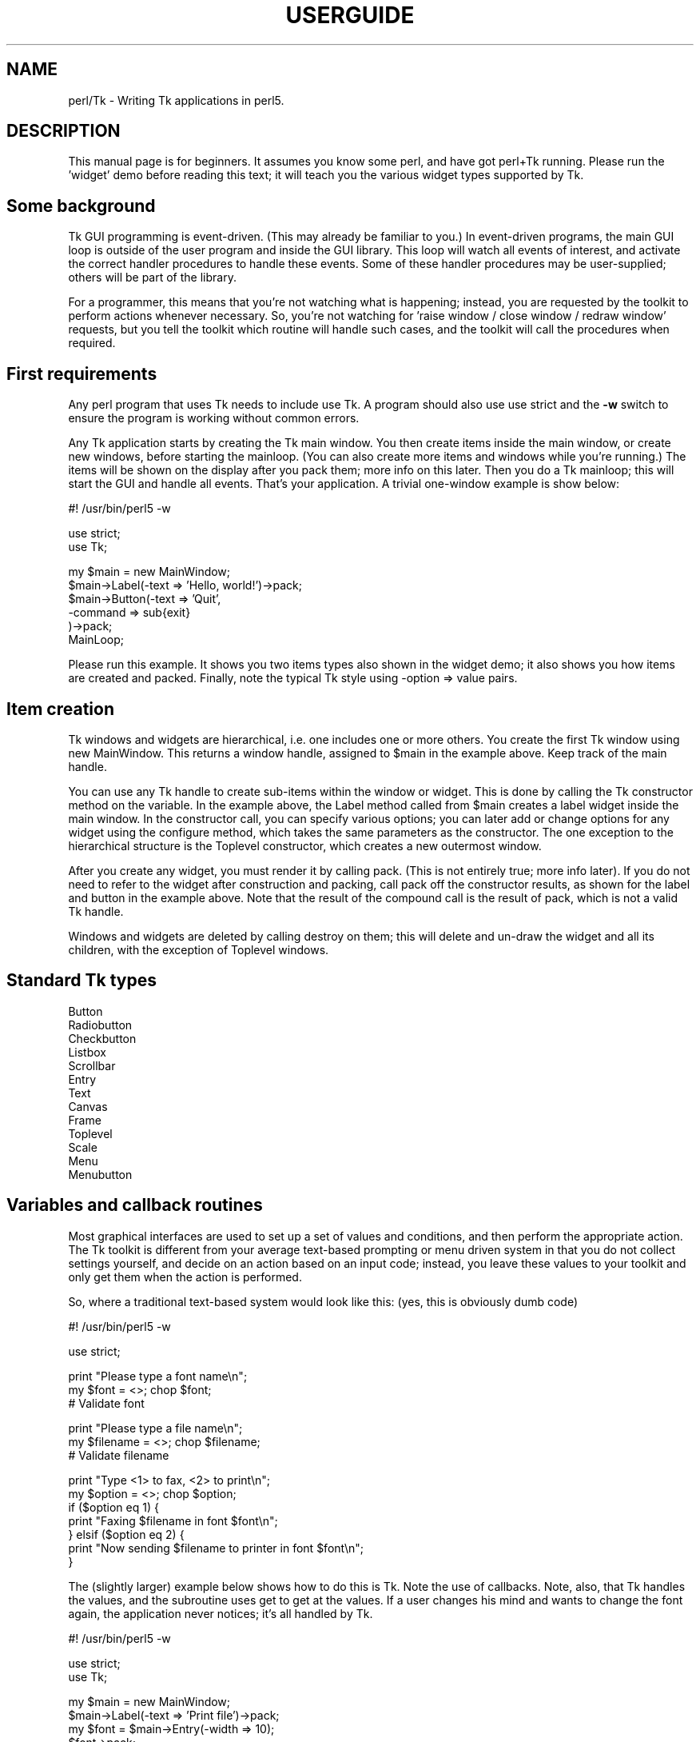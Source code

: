 .rn '' }`
''' $RCSfile$$Revision$$Date$
'''
''' $Log$
'''
.de Sh
.br
.if t .Sp
.ne 5
.PP
\fB\\$1\fR
.PP
..
.de Sp
.if t .sp .5v
.if n .sp
..
.de Ip
.br
.ie \\n(.$>=3 .ne \\$3
.el .ne 3
.IP "\\$1" \\$2
..
.de Vb
.ft CW
.nf
.ne \\$1
..
.de Ve
.ft R

.fi
..
'''
'''
'''     Set up \*(-- to give an unbreakable dash;
'''     string Tr holds user defined translation string.
'''     Bell System Logo is used as a dummy character.
'''
.tr \(*W-|\(bv\*(Tr
.ie n \{\
.ds -- \(*W-
.ds PI pi
.if (\n(.H=4u)&(1m=24u) .ds -- \(*W\h'-12u'\(*W\h'-12u'-\" diablo 10 pitch
.if (\n(.H=4u)&(1m=20u) .ds -- \(*W\h'-12u'\(*W\h'-8u'-\" diablo 12 pitch
.ds L" ""
.ds R" ""
'''   \*(M", \*(S", \*(N" and \*(T" are the equivalent of
'''   \*(L" and \*(R", except that they are used on ".xx" lines,
'''   such as .IP and .SH, which do another additional levels of
'''   double-quote interpretation
.ds M" """
.ds S" """
.ds N" """""
.ds T" """""
.ds L' '
.ds R' '
.ds M' '
.ds S' '
.ds N' '
.ds T' '
'br\}
.el\{\
.ds -- \(em\|
.tr \*(Tr
.ds L" ``
.ds R" ''
.ds M" ``
.ds S" ''
.ds N" ``
.ds T" ''
.ds L' `
.ds R' '
.ds M' `
.ds S' '
.ds N' `
.ds T' '
.ds PI \(*p
'br\}
.\"	If the F register is turned on, we'll generate
.\"	index entries out stderr for the following things:
.\"		TH	Title 
.\"		SH	Header
.\"		Sh	Subsection 
.\"		Ip	Item
.\"		X<>	Xref  (embedded
.\"	Of course, you have to process the output yourself
.\"	in some meaninful fashion.
.if \nF \{
.de IX
.tm Index:\\$1\t\\n%\t"\\$2"
..
.nr % 0
.rr F
.\}
.TH USERGUIDE 1 "Tk402.001" "18/Mar/97" "perl/Tk Documentation"
.IX Title "USERGUIDE 1"
.UC
.IX Name "perl/Tk - Writing Tk applications in perl5."
.if n .hy 0
.if n .na
.ds C+ C\v'-.1v'\h'-1p'\s-2+\h'-1p'+\s0\v'.1v'\h'-1p'
.de CQ          \" put $1 in typewriter font
.ft CW
'if n "\c
'if t \\&\\$1\c
'if n \\&\\$1\c
'if n \&"
\\&\\$2 \\$3 \\$4 \\$5 \\$6 \\$7
'.ft R
..
.\" @(#)ms.acc 1.5 88/02/08 SMI; from UCB 4.2
.	\" AM - accent mark definitions
.bd B 3
.	\" fudge factors for nroff and troff
.if n \{\
.	ds #H 0
.	ds #V .8m
.	ds #F .3m
.	ds #[ \f1
.	ds #] \fP
.\}
.if t \{\
.	ds #H ((1u-(\\\\n(.fu%2u))*.13m)
.	ds #V .6m
.	ds #F 0
.	ds #[ \&
.	ds #] \&
.\}
.	\" simple accents for nroff and troff
.if n \{\
.	ds ' \&
.	ds ` \&
.	ds ^ \&
.	ds , \&
.	ds ~ ~
.	ds ? ?
.	ds ! !
.	ds /
.	ds q
.\}
.if t \{\
.	ds ' \\k:\h'-(\\n(.wu*8/10-\*(#H)'\'\h"|\\n:u"
.	ds ` \\k:\h'-(\\n(.wu*8/10-\*(#H)'\`\h'|\\n:u'
.	ds ^ \\k:\h'-(\\n(.wu*10/11-\*(#H)'^\h'|\\n:u'
.	ds , \\k:\h'-(\\n(.wu*8/10)',\h'|\\n:u'
.	ds ~ \\k:\h'-(\\n(.wu-\*(#H-.1m)'~\h'|\\n:u'
.	ds ? \s-2c\h'-\w'c'u*7/10'\u\h'\*(#H'\zi\d\s+2\h'\w'c'u*8/10'
.	ds ! \s-2\(or\s+2\h'-\w'\(or'u'\v'-.8m'.\v'.8m'
.	ds / \\k:\h'-(\\n(.wu*8/10-\*(#H)'\z\(sl\h'|\\n:u'
.	ds q o\h'-\w'o'u*8/10'\s-4\v'.4m'\z\(*i\v'-.4m'\s+4\h'\w'o'u*8/10'
.\}
.	\" troff and (daisy-wheel) nroff accents
.ds : \\k:\h'-(\\n(.wu*8/10-\*(#H+.1m+\*(#F)'\v'-\*(#V'\z.\h'.2m+\*(#F'.\h'|\\n:u'\v'\*(#V'
.ds 8 \h'\*(#H'\(*b\h'-\*(#H'
.ds v \\k:\h'-(\\n(.wu*9/10-\*(#H)'\v'-\*(#V'\*(#[\s-4v\s0\v'\*(#V'\h'|\\n:u'\*(#]
.ds _ \\k:\h'-(\\n(.wu*9/10-\*(#H+(\*(#F*2/3))'\v'-.4m'\z\(hy\v'.4m'\h'|\\n:u'
.ds . \\k:\h'-(\\n(.wu*8/10)'\v'\*(#V*4/10'\z.\v'-\*(#V*4/10'\h'|\\n:u'
.ds 3 \*(#[\v'.2m'\s-2\&3\s0\v'-.2m'\*(#]
.ds o \\k:\h'-(\\n(.wu+\w'\(de'u-\*(#H)/2u'\v'-.3n'\*(#[\z\(de\v'.3n'\h'|\\n:u'\*(#]
.ds d- \h'\*(#H'\(pd\h'-\w'~'u'\v'-.25m'\f2\(hy\fP\v'.25m'\h'-\*(#H'
.ds D- D\\k:\h'-\w'D'u'\v'-.11m'\z\(hy\v'.11m'\h'|\\n:u'
.ds th \*(#[\v'.3m'\s+1I\s-1\v'-.3m'\h'-(\w'I'u*2/3)'\s-1o\s+1\*(#]
.ds Th \*(#[\s+2I\s-2\h'-\w'I'u*3/5'\v'-.3m'o\v'.3m'\*(#]
.ds ae a\h'-(\w'a'u*4/10)'e
.ds Ae A\h'-(\w'A'u*4/10)'E
.ds oe o\h'-(\w'o'u*4/10)'e
.ds Oe O\h'-(\w'O'u*4/10)'E
.	\" corrections for vroff
.if v .ds ~ \\k:\h'-(\\n(.wu*9/10-\*(#H)'\s-2\u~\d\s+2\h'|\\n:u'
.if v .ds ^ \\k:\h'-(\\n(.wu*10/11-\*(#H)'\v'-.4m'^\v'.4m'\h'|\\n:u'
.	\" for low resolution devices (crt and lpr)
.if \n(.H>23 .if \n(.V>19 \
\{\
.	ds : e
.	ds 8 ss
.	ds v \h'-1'\o'\(aa\(ga'
.	ds _ \h'-1'^
.	ds . \h'-1'.
.	ds 3 3
.	ds o a
.	ds d- d\h'-1'\(ga
.	ds D- D\h'-1'\(hy
.	ds th \o'bp'
.	ds Th \o'LP'
.	ds ae ae
.	ds Ae AE
.	ds oe oe
.	ds Oe OE
.\}
.rm #[ #] #H #V #F C
.SH "NAME"
.IX Header "NAME"
perl/Tk \- Writing Tk applications in perl5.
.SH "DESCRIPTION"
.IX Header "DESCRIPTION"
This manual page is for beginners.  It assumes you know some perl, 
and have got perl+Tk running.
Please run the \*(L'widget\*(R' demo before reading this text; it will teach you 
the various widget types supported by Tk.
.SH "Some background"
.IX Header "Some background"
Tk GUI programming is event-driven.  (This may already be familiar to you.)
In event-driven programs, the main GUI loop is outside of the user program
and inside the GUI library.  This loop will watch all events of interest,
and activate the correct handler procedures to handle these events.
Some of these handler procedures may be user-supplied; others will be part 
of the library.
.PP
For a programmer, this means that you're not watching what is happening;
instead, you are requested by the toolkit to perform actions whenever
necessary.
So, you're not watching for \*(L'raise window / close window / redraw window\*(R'
requests, but you tell the toolkit which routine will handle such cases,
and the toolkit will call the procedures when required.
.SH "First requirements"
.IX Header "First requirements"
Any perl program that uses Tk needs to include \f(CWuse Tk\fR.
A program should also use \f(CWuse strict\fR and the \fB\-w\fR switch to ensure
the program is working without common errors.
.PP
Any Tk application starts by creating the Tk main window.  You then create
items inside the main window, or create new windows, before starting the
mainloop.
(You can also create more items and windows while you're running.)
The items will be shown on the display after you \f(CWpack\fR them;
more info on this later.
Then you do a Tk mainloop; this will start the GUI and handle all events.
That's your application.
A trivial one-window example is show below:
.PP
.Vb 1
\&        #! /usr/bin/perl5 -w
.Ve
.Vb 2
\&        use strict;
\&        use Tk; 
.Ve
.Vb 6
\&        my $main = new MainWindow;
\&        $main->Label(-text => 'Hello, world!')->pack;
\&        $main->Button(-text => 'Quit',
\&                      -command => sub{exit}
\&                      )->pack;
\&        MainLoop;
.Ve
Please run this example.  It shows you two items types also shown in the
widget demo; it also shows you how items are created and packed.
Finally, note the typical Tk style using \f(CW-option\fR => \f(CWvalue\fR pairs.
.SH "Item creation"
.IX Header "Item creation"
Tk windows and widgets are hierarchical, i.e.\ one includes one or more
others.  You create the first Tk window using \f(CWnew MainWindow\fR.
This returns a window handle, assigned to \f(CW$main\fR in the example above.
Keep track of the main handle.
.PP
You can use any Tk handle to create sub-items within the window or widget.
This is done by calling the Tk constructor method on the variable.
In the example above, the \f(CWLabel\fR method called from \f(CW$main\fR creates a 
label widget inside the main window.  In the constructor call, you can specify
various options; you can later add or change options for any widget
using the \f(CWconfigure\fR method, which takes the same parameters as the
constructor.  
The one exception to the hierarchical structure is the \f(CWToplevel\fR constructor,
which creates a new outermost window.
.PP
After you create any widget, you must render it by calling \f(CWpack\fR.  (This
is not entirely true; more info later).  If you do not need to refer to
the widget after construction and packing, call \f(CWpack\fR off the constructor
results, as shown for the label and button in the example above.
Note that the result of the compound call is the result of \f(CWpack\fR,
which is not a valid Tk handle.
.PP
Windows and widgets are deleted by calling \f(CWdestroy\fR on them;
this will delete and un-draw the widget and all its children,
with the exception of Toplevel windows.
.SH "Standard Tk types"
.IX Header "Standard Tk types"
.Ip "Button" 4
.IX Item "Button"
.Ip "Radiobutton" 4
.IX Item "Radiobutton"
.Ip "Checkbutton" 4
.IX Item "Checkbutton"
.Ip "Listbox" 4
.IX Item "Listbox"
.Ip "Scrollbar" 4
.IX Item "Scrollbar"
.Ip "Entry" 4
.IX Item "Entry"
.Ip "Text" 4
.IX Item "Text"
.Ip "Canvas" 4
.IX Item "Canvas"
.Ip "Frame" 4
.IX Item "Frame"
.Ip "Toplevel" 4
.IX Item "Toplevel"
.Ip "Scale" 4
.IX Item "Scale"
.Ip "Menu" 4
.IX Item "Menu"
.Ip "Menubutton" 4
.IX Item "Menubutton"
.SH "Variables and callback routines"
.IX Header "Variables and callback routines"
Most graphical interfaces are used to set up a set of values and conditions,
and then perform the appropriate action.  The Tk toolkit is different
from your average text-based prompting or menu driven system in that you do
not collect settings yourself, and decide on an action based on an
input code; instead, you leave these
values to your toolkit and only get them when the action is performed.
.PP
So, where a traditional text-based system would look like this:
(yes, this is obviously dumb code)
.PP
.Vb 1
\&        #! /usr/bin/perl5 -w
.Ve
.Vb 1
\&        use strict;
.Ve
.Vb 3
\&        print "Please type a font name\en";
\&        my $font = <>; chop $font;
\&        # Validate font
.Ve
.Vb 3
\&        print "Please type a file name\en";
\&        my $filename = <>; chop $filename;
\&        # Validate filename
.Ve
.Vb 7
\&        print "Type <1> to fax, <2> to print\en";
\&        my $option = <>; chop $option;
\&        if ($option eq 1) {
\&            print "Faxing $filename in font $font\en";
\&        } elsif ($option eq 2) {
\&            print "Now sending $filename to printer in font $font\en";
\&        }
.Ve
The (slightly larger) example below shows how to do this is Tk.
Note the use of callbacks.  Note, also, that Tk handles the values, and
the subroutine uses \f(CWget\fR to get at the values.
If a user changes his mind and wants to change the font again,
the application never notices; it's all handled by Tk.
.PP
.Vb 1
\&        #! /usr/bin/perl5 -w
.Ve
.Vb 2
\&        use strict;
\&        use Tk;
.Ve
.Vb 13
\&        my $main = new MainWindow;
\&        $main->Label(-text => 'Print file')->pack;
\&        my $font = $main->Entry(-width => 10);
\&        $font->pack;
\&        my $filename = $main->Entry(-width => 10);
\&        $filename->pack;
\&        $main->Button(-text => 'Fax',
\&                      -command => sub{do_fax($filename, $font)}
\&                      )->pack;
\&        $main->Button(-text => 'Print', 
\&                      -command => sub{do_print($filename, $font)}
\&                      )->pack;
\&        MainLoop;
.Ve
.Vb 6
\&        sub do_fax {
\&            my ($file, $font) = @_;
\&            my $file_val = $file->get;
\&            my $font_val = $font->get;
\&            print "Now faxing $file_val in $font_val\en";
\&        }
.Ve
.Vb 6
\&        sub do_print {
\&            my ($file, $font) = @_;
\&            $file = get $file;
\&            $font = get $font;
\&            print "Sending file $file to printer in $font\en";
\&        }
.Ve
.SH "The packer.  Grouping and frames."
.IX Header "The packer.  Grouping and frames."
In the examples above, you must have noticed the \f(CWpack\fR calls.
This is one of the more complicated parts of Tk.  The basic idea
is that any window or widget should be subject to a Tk widget placement manager;
the \fIpacker\fR is the most useful placement manager.
.PP
The actions of the packer are rather simple: when applied
to a widget, the packer positions that widget on the indicated position
within the remaining space in its parent.  By default, the position is
on top; this means the next items will be put below.  You can also
specify the left, right, or bottom positions.  Specify position
using \fB\-side => \*(L'right\*(R'\fR.
.PP
Additional packing parameters specify the behavior of the widget when
there is some space left in the frame or when the window size is
increased.  If widgets should maintain a fixed size, specify nothing;
this is the default.  For widgets that you want to fill up the current
horizontal space, specify \fB\-fill => \*(L'x\*(R'\fR, \fBy\fR, or \fBboth\fR; for
widgets that should grow, specify \fB\-expand => \*(L'yes\*(R'\fR.  These
parameters are not shown in the example below; see the widget demo.
.PP
If you want to group some items within a window that have a different
packing order than others, you can include them in a Frame.  This is a 
do-nothing window type that is meant for packing (and to play games
with borders and colors).  
.PP
The example below shows the use of pack and frames:
.PP
.Vb 1
\&        #! /usr/bin/perl5 -w
.Ve
.Vb 2
\&        use strict;
\&        use Tk;
.Ve
.Vb 5
\&        # Take top, the bottom -> now implicit top is in the middle
\&        my $main = new MainWindow;
\&        $main->Label(-text => 'At the top (default)')->pack;
\&        $main->Label(-text => 'At the bottom')->pack(-side => 'bottom');
\&        $main->Label(-text => 'The middle remains')->pack;
.Ve
.Vb 13
\&        # Since left and right are taken, bottom will not work...
\&        my $top1 = $main->Toplevel;
\&        $top1->Label(-text => 'Left')->pack(-side => 'left');
\&        $top1->Label(-text => 'Right')->pack(-side => 'right');
\&        $top1->Label(-text => '?Bottom?')->pack(-side => 'bottom');
\&        
\&        # But when you use frames, things work quite alright
\&        my $top2 = $main->Toplevel;
\&        my $frame = $top2->Frame;
\&        $frame->pack;
\&        $frame->Label(-text => 'Left2')->pack(-side => 'left');
\&        $frame->Label(-text => 'Right2')->pack(-side => 'right');
\&        $top2->Label(-text => 'Bottom2')->pack(-side => 'bottom');
.Ve
.Vb 1
\&        MainLoop;
.Ve
.SH "More than one window"
.IX Header "More than one window"
Most real applications require more than one window.  As you read before, 
you can create more outermost windows by using Toplevel.  Each window
is independent; exiting a toplevel window does not affect the others.
Exiting the main window will end the application.
The example below shows a trivial three-window application:
.PP
.Vb 1
\&        #! /usr/bin/perl5 -w
.Ve
.Vb 2
\&        use strict;
\&        use Tk;
.Ve
.Vb 7
\&        my $main = new MainWindow;
\&        fill_window($main, 'Main');
\&        my $top1 = $main->Toplevel;
\&        fill_window($top1, 'First top-level');
\&        my $top2 = $main->Toplevel;
\&        fill_window($top2, 'Second top-level');
\&        MainLoop;
.Ve
.Vb 10
\&        sub fill_window {
\&            my ($window, $header) = @_;
\&            $window->Label(-text => $header)->pack;
\&            $window->Button(-text => 'close',
\&                            -command => sub{destroy $window}
\&                            )->pack(-side => 'left');
\&            $window->Button(-text => 'exit',
\&                            -command => sub{exit}
\&                            )->pack(-side => 'right');
\&        }
.Ve
.SH "More callbacks"
.IX Header "More callbacks"
So far, all callback routines shown called a user procedure.
You can also have a callback routine call another Tk routine.
This is the way that scroll bars are implemented: scroll-bars
can call a Tk item or a user procedure, whenever their position
has changed.  The Tk item that has a scrollbar attached calls the
scrollbar when its size or offset has changed.  In this way,
the items are linked.  You can still ask a scrollbar's position,
or set it by hand \- but the defaults will be taken care of.
.PP
The example below shows a listbox with a scroll bar.  Moving
the scrollbar moves the listbox.  Scanning a listbox (dragging
an item with the left mouse button) moves the scrollbar.
.PP
.Vb 1
\&        #! /usr/bin/perl5 -w
.Ve
.Vb 2
\&        use strict;
\&        use Tk;
.Ve
.Vb 14
\&        my $main = new MainWindow;
\&        my $box = $main->Listbox(-relief => 'sunken', 
\&                                 -width => -1, # Shrink to fit
\&                                 -height => 5,
\&                                 -setgrid => 'yes');
\&        my @items = qw(One Two Three Four Five Six Seven
\&                       Eight Nine Ten Eleven Twelve);
\&        foreach (@items) {
\&           $box->insert('end', $_);
\&        }
\&        my $scroll = $main->Scrollbar(-command => ['yview', $box]);
\&        $box->configure(-yscrollcommand => ['set', $scroll]);
\&        $box->pack(-side => 'left', -fill => 'both', -expand => 'yes');
\&        $scroll->pack(-side => 'right', -fill => 'y');
.Ve
.Vb 1
\&        MainLoop;
.Ve
.SH "Canvases and tags"
.IX Header "Canvases and tags"
One of the most powerful window types in Tk is the Canvas window.
In a canvas window, you can draw simple graphics and include
other widgets.  The canvas area may be larger than the visible window,
and may then be scrolled.  Any item you draw on the canvas has its own id,
and may optionally have one or more \fItags\fR.  You may refer to any
item by its id, and may refer to any group of items by a common tag;
you can move, delete, or change groups of items using these tags, 
and you can \fIbind\fR actions to tags.  For a properly designed (often
structured) canvas, you can specify powerful actions quite simply.
.PP
In the example below, actions are bound to circles (single click)
and blue items (double-click); obviously, this can be extended to any
tag or group of tags.
.PP
.Vb 1
\&        #! /usr/bin/perl5 -w
.Ve
.Vb 2
\&        use strict;
\&        use Tk;
.Ve
.Vb 4
\&        # Create main window and canvas
\&        my $main = new MainWindow;
\&        my $canvas = $main->Canvas;
\&        $canvas->pack(-expand => 'yes', -fill => 'both');
.Ve
.Vb 5
\&        # Create various items
\&        create_item($canvas, 1, 1, 'circle', 'blue', 'Jane');
\&        create_item($canvas, 4, 4, 'circle', 'red', 'Peter');
\&        create_item($canvas, 4, 1, 'square', 'blue', 'James');
\&        create_item($canvas, 1, 4, 'square', 'red', 'Patricia');
.Ve
.Vb 5
\&        # Single-clicking with left on a 'circle' item invokes a procedure
\&        $canvas->bind('circle', '<1>' => sub {handle_circle($canvas)});
\&        # Double-clicking with left on a 'blue' item invokes a procedure
\&        $canvas->bind('blue', '<Double-1>' => sub {handle_blue($canvas)});
\&        MainLoop;
.Ve
.Vb 14
\&        # Create an item; use parameters as tags (this is not a default!)
\&        sub create_item {
\&            my ($can, $x, $y, $form, $color, $name) = @_;
\&    
\&            my $x2 = $x + 1;
\&            my $y2 = $y + 1;
\&            my $kind;
\&            $kind = 'oval' if ($form eq 'circle');
\&            $kind = 'rectangle' if ($form eq 'square');
\&            $can->create(($kind, "$x" . 'c', "$y" . 'c',
\&                          "$x2" . 'c', "$y2" . 'c'),
\&                         -tags => [$form, $color, $name],
\&                         -fill => $color);
\&        }
.Ve
.Vb 16
\&        # This gets the real name (not current, blue/red, square/circle)
\&        # Note: you'll want to return a list in realistic situations...
\&        sub get_name {
\&            my ($can) = @_;
\&            my $item = $can->find('withtag', 'current');
\&            my @taglist = $can->gettags($item);
\&            my $name;
\&            foreach (@taglist) {
\&                next if ($_ eq 'current');
\&                next if ($_ eq 'red' or $_ eq 'blue');
\&                next if ($_ eq 'square' or $_ eq 'circle');
\&                $name = $_;
\&                last;
\&            }
\&            return $name;
\&        }
.Ve
.Vb 5
\&        sub handle_circle {
\&            my ($can) = @_;
\&            my $name = get_name($can);
\&            print "Action on circle $name...\en";
\&        }
.Ve
.Vb 5
\&        sub handle_blue {
\&            my ($can) = @_;
\&            my $name = get_name($can);
\&            print "Action on blue item $name...\en";
\&        }
.Ve

.rn }` ''
